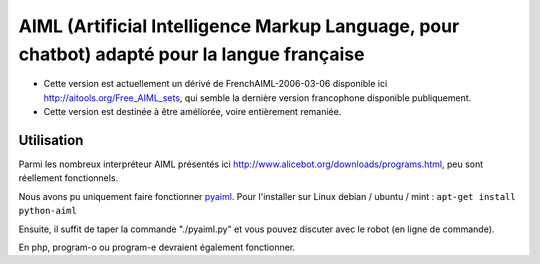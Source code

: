 
**********************************************************************************************
AIML (Artificial Intelligence Markup Language, pour chatbot) adapté pour la langue française
**********************************************************************************************


- Cette version est actuellement un dérivé de FrenchAIML-2006-03-06 disponible ici http://aitools.org/Free_AIML_sets, qui semble la dernière version francophone disponible publiquement.
- Cette version est destinée à être améliorée, voire entièrement remaniée.


Utilisation
===========

Parmi les nombreux interpréteur AIML présentés ici http://www.alicebot.org/downloads/programs.html, peu sont réellement fonctionnels.

Nous avons pu uniquement faire fonctionner `pyaiml <http://pyaiml.sourceforge.net/>`_. Pour l'installer sur Linux debian / ubuntu / mint : ``apt-get install python-aiml``

Ensuite, il suffit de taper la commande "./pyaiml.py" et vous pouvez discuter avec le robot (en ligne de commande).

En php, program-o ou program-e devraient également fonctionner.

.. rst code generated by txt2tags 2.6.804 (http://txt2tags.org)
.. cmdline: txt2tags README.t2t
